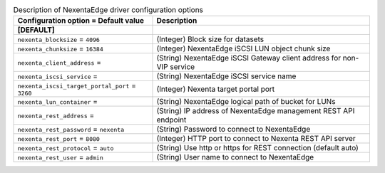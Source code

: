 ..
    Warning: Do not edit this file. It is automatically generated from the
    software project's code and your changes will be overwritten.

    The tool to generate this file lives in openstack-doc-tools repository.

    Please make any changes needed in the code, then run the
    autogenerate-config-doc tool from the openstack-doc-tools repository, or
    ask for help on the documentation mailing list, IRC channel or meeting.

.. _cinder-nexenta_edge:

.. list-table:: Description of NexentaEdge driver configuration options
   :header-rows: 1
   :class: config-ref-table

   * - Configuration option = Default value
     - Description
   * - **[DEFAULT]**
     -
   * - ``nexenta_blocksize`` = ``4096``
     - (Integer) Block size for datasets
   * - ``nexenta_chunksize`` = ``16384``
     - (Integer) NexentaEdge iSCSI LUN object chunk size
   * - ``nexenta_client_address`` =
     - (String) NexentaEdge iSCSI Gateway client address for non-VIP service
   * - ``nexenta_iscsi_service`` =
     - (String) NexentaEdge iSCSI service name
   * - ``nexenta_iscsi_target_portal_port`` = ``3260``
     - (Integer) Nexenta target portal port
   * - ``nexenta_lun_container`` =
     - (String) NexentaEdge logical path of bucket for LUNs
   * - ``nexenta_rest_address`` =
     - (String) IP address of NexentaEdge management REST API endpoint
   * - ``nexenta_rest_password`` = ``nexenta``
     - (String) Password to connect to NexentaEdge
   * - ``nexenta_rest_port`` = ``8080``
     - (Integer) HTTP port to connect to Nexenta REST API server
   * - ``nexenta_rest_protocol`` = ``auto``
     - (String) Use http or https for REST connection (default auto)
   * - ``nexenta_rest_user`` = ``admin``
     - (String) User name to connect to NexentaEdge
